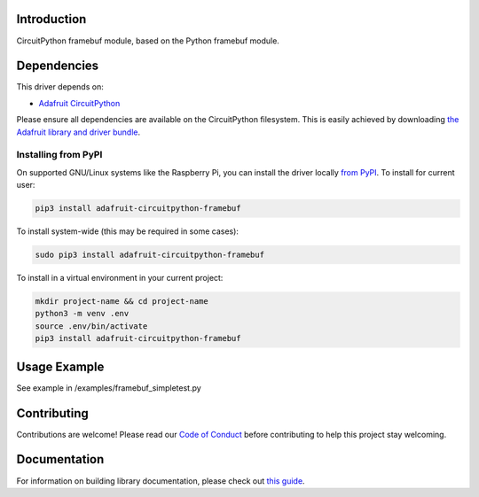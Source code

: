 Introduction
============

.. image:: https://readthedocs.org/projects/adafruit-circuitpython-framebuf/badge/?version=latest
    :target: https://circuitpython.readthedocs.io/projects/framebuf/en/latest/
    :alt: Documentation Status

.. image:: https://img.shields.io/discord/327254708534116352.svg
    :target: https://discord.gg/nBQh6qu
    :alt: Discord

.. image:: https://travis-ci.com/adafruit/Adafruit_CircuitPython_framebuf.svg?branch=master
    :target: https://travis-ci.com/adafruit/Adafruit_CircuitPython_framebuf
    :alt: Build Status

CircuitPython framebuf module, based on the Python framebuf module.

Dependencies
=============
This driver depends on:

* `Adafruit CircuitPython <https://github.com/adafruit/circuitpython>`_

Please ensure all dependencies are available on the CircuitPython filesystem.
This is easily achieved by downloading
`the Adafruit library and driver bundle <https://github.com/adafruit/Adafruit_CircuitPython_Bundle>`_.

Installing from PyPI
--------------------

On supported GNU/Linux systems like the Raspberry Pi, you can install the driver locally `from
PyPI <https://pypi.org/project/adafruit-circuitpython-framebuf/>`_. To install for current user:

.. code-block:: shell

    pip3 install adafruit-circuitpython-framebuf

To install system-wide (this may be required in some cases):

.. code-block:: shell

    sudo pip3 install adafruit-circuitpython-framebuf

To install in a virtual environment in your current project:

.. code-block:: shell

    mkdir project-name && cd project-name
    python3 -m venv .env
    source .env/bin/activate
    pip3 install adafruit-circuitpython-framebuf

Usage Example
=============

See example in /examples/framebuf_simpletest.py

Contributing
============

Contributions are welcome! Please read our `Code of Conduct
<https://github.com/adafruit/Adafruit_CircuitPython_framebuf/blob/master/CODE_OF_CONDUCT.md>`_
before contributing to help this project stay welcoming.

Documentation
=============

For information on building library documentation, please check out `this guide <https://learn.adafruit.com/creating-and-sharing-a-circuitpython-library/sharing-our-docs-on-readthedocs#sphinx-5-1>`_.
